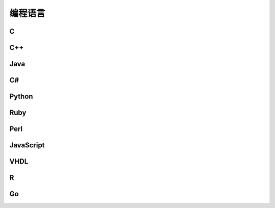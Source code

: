 编程语言
====

C
----

C++
----

Java
----

C#
----

Python
------

Ruby
----

Perl
----

JavaScript
----------

VHDL
----

R
----

Go
----

